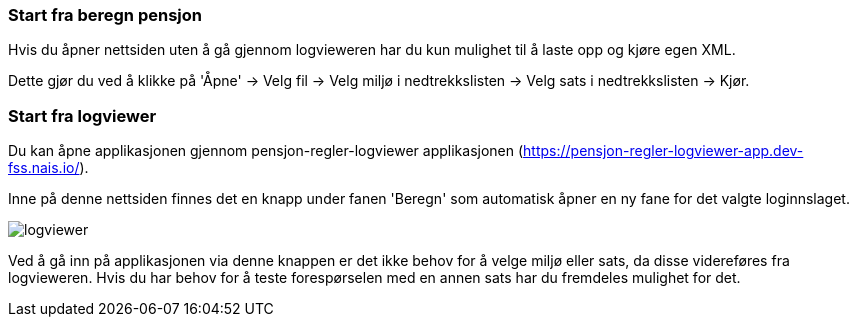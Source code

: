 === Start fra beregn pensjon

Hvis du åpner nettsiden uten å gå gjennom logvieweren har du kun mulighet til å laste opp og kjøre egen
XML.

Dette gjør du ved å klikke på 'Åpne' -> Velg fil -> Velg miljø i nedtrekkslisten -> Velg sats i nedtrekkslisten -> Kjør.

=== Start fra logviewer

Du kan åpne applikasjonen gjennom pensjon-regler-logviewer applikasjonen (https://pensjon-regler-logviewer-app.dev-fss.nais.io/).

Inne på denne nettsiden finnes det en knapp under fanen 'Beregn' som automatisk åpner en ny fane for det valgte loginnslaget.

image::images/logviewer.PNG[]

Ved å gå inn på applikasjonen via denne knappen er det ikke behov for å velge miljø eller sats, da disse videreføres fra logvieweren.
Hvis du har behov for å teste forespørselen med en annen sats har du fremdeles mulighet for det.
